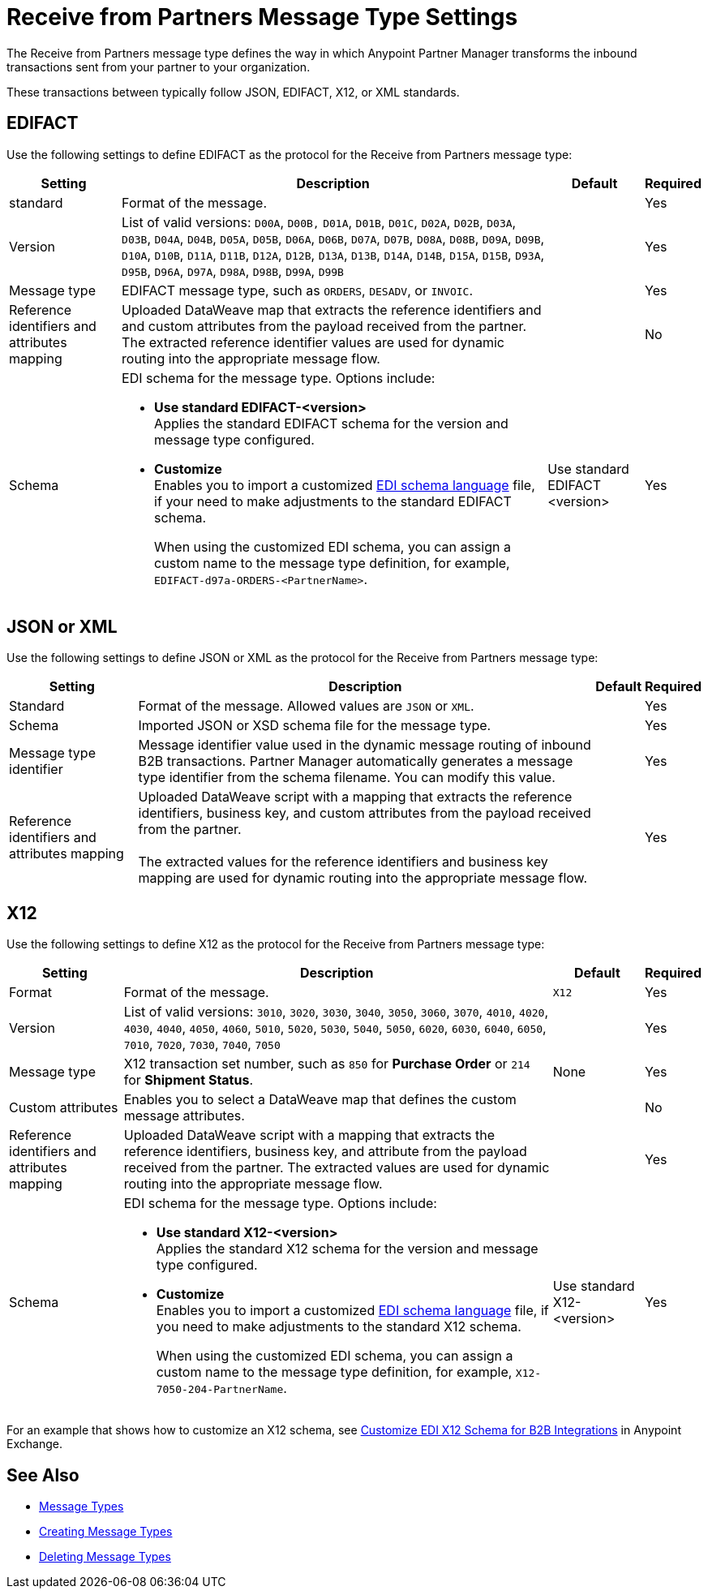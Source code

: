 = Receive from Partners Message Type Settings

The Receive from Partners message type defines the way in which Anypoint Partner Manager transforms the inbound transactions sent from your partner to your organization.

These transactions between typically follow JSON, EDIFACT, X12, or XML standards.

== EDIFACT

Use the following settings to define EDIFACT as the protocol for the Receive from Partners message type:

[%header%autowidth.spread]
|===
|Setting |Description |Default | Required
|standard | Format of the message.| |Yes
|Version | List of valid versions: `D00A`, `D00B,` `D01A`, `D01B`, `D01C`, `D02A`, `D02B`, `D03A`, `D03B`, `D04A`, `D04B`, `D05A`, `D05B`, `D06A`, `D06B`, `D07A`, `D07B`, `D08A`, `D08B`, `D09A`, `D09B`, `D10A`, `D10B`, `D11A`, `D11B`, `D12A`, `D12B`, `D13A`, `D13B`, `D14A`, `D14B`, `D15A`, `D15B`, `D93A`, `D95B`, `D96A`, `D97A`, `D98A`, `D98B`, `D99A`, `D99B`
 |  |Yes
|Message type |
EDIFACT message type, such as `ORDERS`, `DESADV`, or `INVOIC`.
 |  | Yes
|Reference identifiers and attributes mapping | Uploaded DataWeave map that extracts the reference identifiers and and custom attributes from the payload received from the partner. The extracted reference identifier values are used for dynamic routing into the appropriate message flow. | |No
|Schema a|EDI schema for the message type. Options include:

* *Use standard EDIFACT-<version>* +
Applies the standard EDIFACT schema for the version and message type configured.
* *Customize* +
Enables you to import a customized xref:connectors::x12-edi/x12-edi-schema-language-reference.adoc[EDI schema language] file, if your need to make adjustments to the standard EDIFACT schema.
+
When using the customized EDI schema, you can assign a custom name to the message type definition, for example, `EDIFACT-d97a-ORDERS-<PartnerName>`.
| Use standard EDIFACT <version>| Yes
|===

== JSON or XML

Use the following settings to define JSON or XML as the protocol for the Receive from Partners message type:

[%header%autowidth.spread]
|===
|Setting |Description |Default | Required
|Standard | Format of the message. Allowed values are `JSON` or `XML`. | |Yes
|Schema | Imported JSON or XSD schema file for the message type. | |Yes
|Message type identifier | Message identifier value used in the dynamic message routing of inbound B2B transactions. Partner Manager automatically generates a message type identifier from the schema filename. You can modify this value. | |Yes
|Reference identifiers and attributes mapping| Uploaded DataWeave script with a mapping that extracts the reference identifiers, business key, and custom attributes from the payload received from the partner.
{sp} +
{sp} +
The extracted values for the reference identifiers and business key mapping are used for dynamic routing into the appropriate message flow. | |Yes
|===

== X12

Use the following settings to define X12 as the protocol for the Receive from Partners message type:

[%header%autowidth.spread]
|===
|Setting |Description |Default | Required
|Format | Format of the message. |`X12`|Yes
|Version | List of valid versions: `3010`, `3020`, `3030`, `3040`, `3050`, `3060`, `3070`, `4010`, `4020`, `4030`, `4040`, `4050`, `4060`, `5010`, `5020`, `5030`, `5040`, `5050`, `6020`, `6030`, `6040`, `6050`, `7010`, `7020`, `7030`, `7040`, `7050`
 | |Yes
|Message type |X12 transaction set number, such as `850` for *Purchase Order* or `214` for *Shipment Status*. |None | Yes
|Custom attributes | Enables you to select a DataWeave map that defines the custom message attributes. | | No
|Reference identifiers and attributes mapping | Uploaded DataWeave script with a mapping that extracts the reference identifiers, business key, and attribute from the payload received from the partner. The extracted values are used for dynamic routing into the appropriate message flow. | |Yes
|Schema a|EDI schema for the message type. Options include:

* *Use standard X12-<version>* +
Applies the standard X12 schema for the version and message type configured.
* *Customize* +
Enables you to import a customized xref:connectors::x12-edi/x12-edi-schema-language-reference.adoc[EDI schema language] file, if you need to make adjustments to the standard X12 schema.
+
When using the customized EDI schema, you can assign a custom name to the message type definition, for example, `X12-7050-204-PartnerName`.
| Use standard X12-<version> |Yes
|===

For an example that shows how to customize an X12 schema, see https://www.mulesoft.com/exchange/works.integration/b2b-x12-custom-schema-example[Customize EDI X12 Schema for B2B Integrations] in Anypoint Exchange.

== See Also

* xref:document-types.adoc[Message Types]
* xref:partner-manager-create-message-type.adoc[Creating Message Types]
* xref:delete-message-types.adoc[Deleting Message Types]
